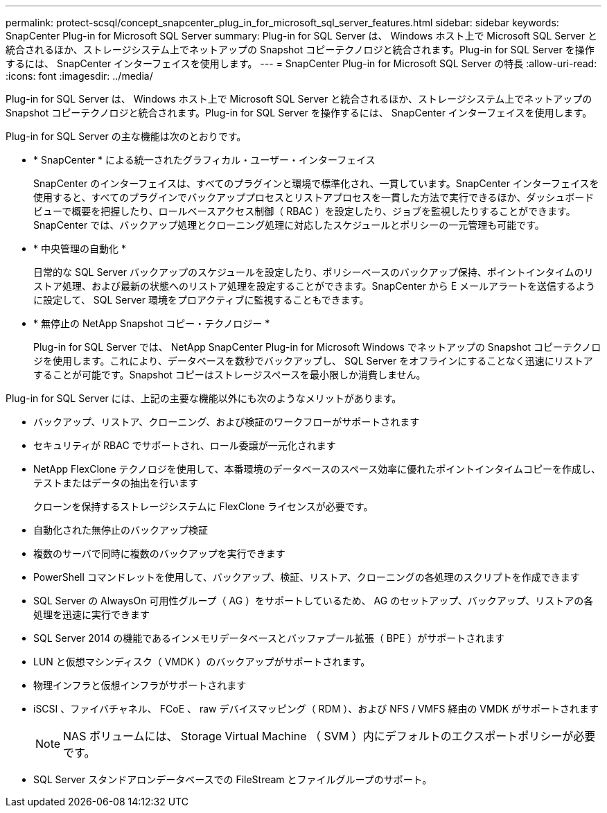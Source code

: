 ---
permalink: protect-scsql/concept_snapcenter_plug_in_for_microsoft_sql_server_features.html 
sidebar: sidebar 
keywords: SnapCenter Plug-in for Microsoft SQL Server 
summary: Plug-in for SQL Server は、 Windows ホスト上で Microsoft SQL Server と統合されるほか、ストレージシステム上でネットアップの Snapshot コピーテクノロジと統合されます。Plug-in for SQL Server を操作するには、 SnapCenter インターフェイスを使用します。 
---
= SnapCenter Plug-in for Microsoft SQL Server の特長
:allow-uri-read: 
:icons: font
:imagesdir: ../media/


[role="lead"]
Plug-in for SQL Server は、 Windows ホスト上で Microsoft SQL Server と統合されるほか、ストレージシステム上でネットアップの Snapshot コピーテクノロジと統合されます。Plug-in for SQL Server を操作するには、 SnapCenter インターフェイスを使用します。

Plug-in for SQL Server の主な機能は次のとおりです。

* * SnapCenter * による統一されたグラフィカル・ユーザー・インターフェイス
+
SnapCenter のインターフェイスは、すべてのプラグインと環境で標準化され、一貫しています。SnapCenter インターフェイスを使用すると、すべてのプラグインでバックアッププロセスとリストアプロセスを一貫した方法で実行できるほか、ダッシュボードビューで概要を把握したり、ロールベースアクセス制御（ RBAC ）を設定したり、ジョブを監視したりすることができます。SnapCenter では、バックアップ処理とクローニング処理に対応したスケジュールとポリシーの一元管理も可能です。

* * 中央管理の自動化 *
+
日常的な SQL Server バックアップのスケジュールを設定したり、ポリシーベースのバックアップ保持、ポイントインタイムのリストア処理、および最新の状態へのリストア処理を設定することができます。SnapCenter から E メールアラートを送信するように設定して、 SQL Server 環境をプロアクティブに監視することもできます。

* * 無停止の NetApp Snapshot コピー・テクノロジー *
+
Plug-in for SQL Server では、 NetApp SnapCenter Plug-in for Microsoft Windows でネットアップの Snapshot コピーテクノロジを使用します。これにより、データベースを数秒でバックアップし、 SQL Server をオフラインにすることなく迅速にリストアすることが可能です。Snapshot コピーはストレージスペースを最小限しか消費しません。



Plug-in for SQL Server には、上記の主要な機能以外にも次のようなメリットがあります。

* バックアップ、リストア、クローニング、および検証のワークフローがサポートされます
* セキュリティが RBAC でサポートされ、ロール委譲が一元化されます
* NetApp FlexClone テクノロジを使用して、本番環境のデータベースのスペース効率に優れたポイントインタイムコピーを作成し、テストまたはデータの抽出を行います
+
クローンを保持するストレージシステムに FlexClone ライセンスが必要です。

* 自動化された無停止のバックアップ検証
* 複数のサーバで同時に複数のバックアップを実行できます
* PowerShell コマンドレットを使用して、バックアップ、検証、リストア、クローニングの各処理のスクリプトを作成できます
* SQL Server の AlwaysOn 可用性グループ（ AG ）をサポートしているため、 AG のセットアップ、バックアップ、リストアの各処理を迅速に実行できます
* SQL Server 2014 の機能であるインメモリデータベースとバッファプール拡張（ BPE ）がサポートされます
* LUN と仮想マシンディスク（ VMDK ）のバックアップがサポートされます。
* 物理インフラと仮想インフラがサポートされます
* iSCSI 、ファイバチャネル、 FCoE 、 raw デバイスマッピング（ RDM ）、および NFS / VMFS 経由の VMDK がサポートされます
+

NOTE: NAS ボリュームには、 Storage Virtual Machine （ SVM ）内にデフォルトのエクスポートポリシーが必要です。

* SQL Server スタンドアロンデータベースでの FileStream とファイルグループのサポート。

